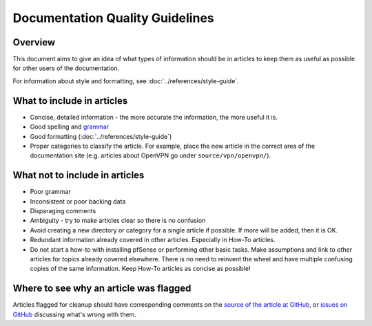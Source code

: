Documentation Quality Guidelines
================================

Overview
--------

This document aims to give an idea of what types of information should
be in articles to keep them as useful as possible for other users of the
documentation.

For information about style and formatting, see
:doc:`../references/style-guide`.

What to include in articles
---------------------------

-  Concise, detailed information - the more accurate the information, the more
   useful it is.
-  Good spelling and
   `grammar <https://www.youtube.com/watch?v=8Gv0H-vPoDc>`__
-  Good formatting (:doc:`../references/style-guide`)
-  Proper categories to classify the article. For example, place the new article
   in the correct area of the documentation site (e.g. articles about OpenVPN
   go under ``source/vpn/openvpn/``).

What not to include in articles
-------------------------------

-  Poor grammar
-  Inconsistent or poor backing data
-  Disparaging comments
-  Ambiguity - try to make articles clear so there is no confusion
-  Avoid creating a new directory or category for a single article if possible.
   If more will be added, then it is OK.
-  Redundant information already covered in other articles. Especially
   in How-To articles.
-  Do not start a how-to with installing pfSense or performing other basic
   tasks. Make assumptions and link to other articles for topics already covered
   elsewhere. There is no need to reinvent the wheel and have multiple confusing
   copies of the same information. Keep How-To articles as concise as possible!

Where to see why an article was flagged
---------------------------------------

Articles flagged for cleanup should have corresponding comments on the `source
of the article at GitHub
<https://github.com/pfsense/docs/tree/master/source>`__, or `issues on GitHub
<https://github.com/pfsense/docs/issues/>`__ discussing what's wrong with them.
